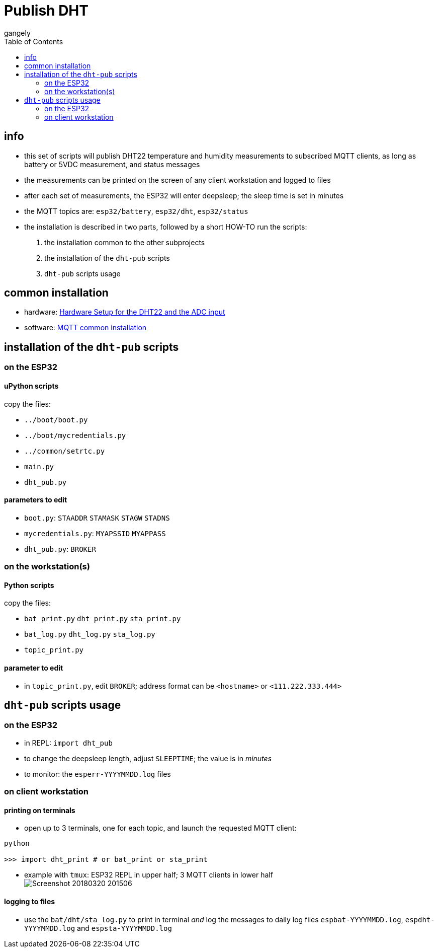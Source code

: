 = Publish DHT
gangely
:TOC:

== info

* this set of scripts will publish DHT22 temperature and humidity measurements to subscribed MQTT clients, as long as battery or 5VDC measurement, and status messages
* the measurements can be printed on the screen of any client workstation and logged to files
* after each set of measurements, the ESP32 will enter deepsleep; the sleep time is set in minutes
* the MQTT topics are: `esp32/battery`, `esp32/dht`, `esp32/status`
* the installation is described in two parts, followed by a short HOW-TO run the scripts:

 a. the installation common to the other subprojects
 a. the installation of the `dht-pub` scripts
 a. `dht-pub` scripts usage

== common installation

* hardware: link:https://github.com/gangely/espp/wiki/Hardware-Setup[Hardware Setup for the DHT22 and the ADC input]
* software: link:https://github.com/gangely/espp/wiki/MQTT-common-installation[MQTT common installation]

== installation of the `dht-pub` scripts 

=== on the ESP32

==== uPython scripts 
copy the files:

* `../boot/boot.py`
* `../boot/mycredentials.py`
* `../common/setrtc.py`
* `main.py`
* `dht_pub.py`

==== parameters to edit

* `boot.py`: `STAADDR` `STAMASK` `STAGW` `STADNS`
* `mycredentials.py`: `MYAPSSID` `MYAPPASS`
* `dht_pub.py`: `BROKER`

=== on the workstation(s)

==== Python scripts
copy the files:

* `bat_print.py`  `dht_print.py`  `sta_print.py`
* `bat_log.py`  `dht_log.py`  `sta_log.py`
* `topic_print.py`

==== parameter to edit
* in `topic_print.py`, edit `BROKER`; address format can be `<hostname>` or `<111.222.333.444>`

== `dht-pub` scripts usage

=== on the ESP32

* in REPL: `import dht_pub`
* to change the deepsleep length, adjust `SLEEPTIME`; the value is in _minutes_
* to monitor: the `esperr-YYYYMMDD.log` files

=== on client workstation

==== printing on terminals
* open up to 3 terminals, one for each topic, and launch the requested MQTT client: +
----
python

>>> import dht_print # or bat_print or sta_print
----
* example with `tmux`: ESP32 REPL in upper half; 3 MQTT clients in lower half +
image:Screenshot_20180320_201506.png[]

==== logging to files
* use the `bat/dht/sta_log.py` to print in terminal _and_ log the messages to daily log files `espbat-YYYYMMDD.log`, `espdht-YYYYMMDD.log` and `espsta-YYYYMMDD.log`



